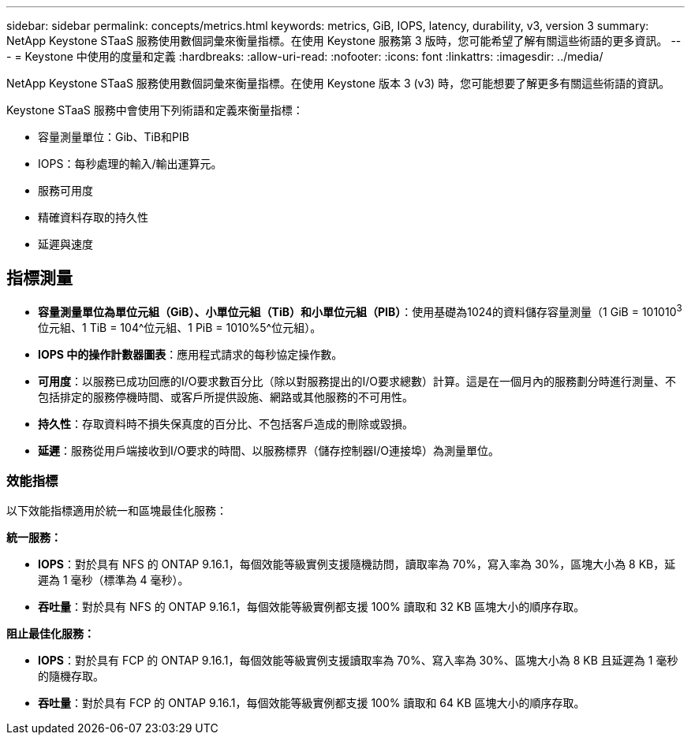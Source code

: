 ---
sidebar: sidebar 
permalink: concepts/metrics.html 
keywords: metrics, GiB, IOPS, latency, durability, v3, version 3 
summary: NetApp Keystone STaaS 服務使用數個詞彙來衡量指標。在使用 Keystone 服務第 3 版時，您可能希望了解有關這些術語的更多資訊。 
---
= Keystone 中使用的度量和定義
:hardbreaks:
:allow-uri-read: 
:nofooter: 
:icons: font
:linkattrs: 
:imagesdir: ../media/


[role="lead"]
NetApp Keystone STaaS 服務使用數個詞彙來衡量指標。在使用 Keystone 版本 3 (v3) 時，您可能想要了解更多有關這些術語的資訊。

Keystone STaaS 服務中會使用下列術語和定義來衡量指標：

* 容量測量單位：Gib、TiB和PIB
* IOPS：每秒處理的輸入/輸出運算元。
* 服務可用度
* 精確資料存取的持久性
* 延遲與速度




== 指標測量

* *容量測量單位為單位元組（GiB）、小單位元組（TiB）和小單位元組（PIB）*：使用基礎為1024的資料儲存容量測量（1 GiB = 101010^3^位元組、1 TiB = 104^位元組、1 PiB = 1010%5^位元組）。
* *IOPS 中的操作計數器圖表*：應用程式請求的每秒協定操作數。
* *可用度*：以服務已成功回應的I/O要求數百分比（除以對服務提出的I/O要求總數）計算。這是在一個月內的服務劃分時進行測量、不包括排定的服務停機時間、或客戶所提供設施、網路或其他服務的不可用性。
* *持久性*：存取資料時不損失保真度的百分比、不包括客戶造成的刪除或毀損。
* *延遲*：服務從用戶端接收到I/O要求的時間、以服務標界（儲存控制器I/O連接埠）為測量單位。




=== 效能指標

以下效能指標適用於統一和區塊最佳化服務：

*統一服務：*

* *IOPS*：對於具有 NFS 的 ONTAP 9.16.1，每個效能等級實例支援隨機訪問，讀取率為 70%，寫入率為 30%，區塊大小為 8 KB，延遲為 1 毫秒（標準為 4 毫秒）。
* *吞吐量*：對於具有 NFS 的 ONTAP 9.16.1，每個效能等級實例都支援 100% 讀取和 32 KB 區塊大小的順序存取。


*阻止最佳化服務：*

* *IOPS*：對於具有 FCP 的 ONTAP 9.16.1，每個效能等級實例支援讀取率為 70%、寫入率為 30%、區塊大小為 8 KB 且延遲為 1 毫秒的隨機存取。
* *吞吐量*：對於具有 FCP 的 ONTAP 9.16.1，每個效能等級實例都支援 100% 讀取和 64 KB 區塊大小的順序存取。


